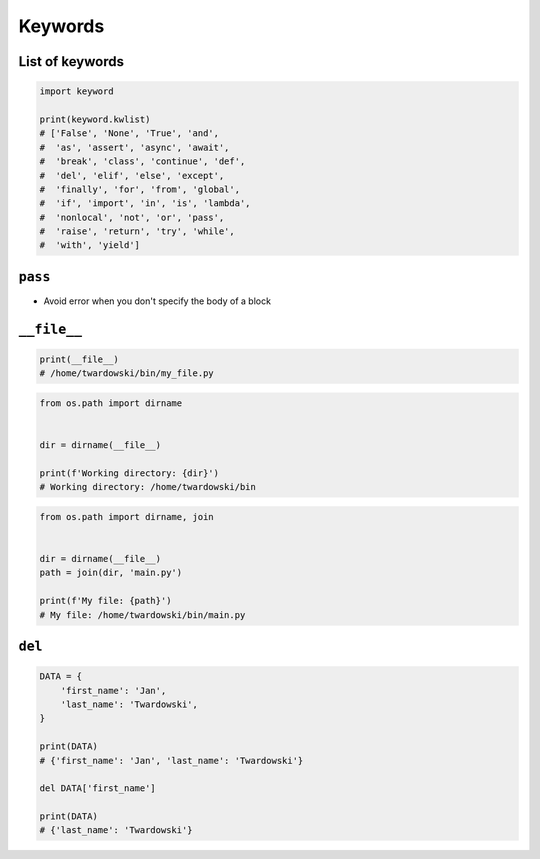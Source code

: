 ********
Keywords
********


List of keywords
================
.. code-block:: python

    import keyword

    print(keyword.kwlist)
    # ['False', 'None', 'True', 'and',
    #  'as', 'assert', 'async', 'await',
    #  'break', 'class', 'continue', 'def',
    #  'del', 'elif', 'else', 'except',
    #  'finally', 'for', 'from', 'global',
    #  'if', 'import', 'in', 'is', 'lambda',
    #  'nonlocal', 'not', 'or', 'pass',
    #  'raise', 'return', 'try', 'while',
    #  'with', 'yield']


``pass``
========
* Avoid error when you don't specify the body of a block

.. code-block:: python
    :caption: Exceptions has all the content needed inherited from ``Exception`` class. You need something to avoid ``IndentationError``
    :emphasize-lines: 2

    class MyError(Exception):


    print('hello')
    # IndentationError: expected an indented block

.. code-block:: python
    :emphasize-lines: 2

    class MyError(Exception):
        pass


    print('hello')
    # hello


``__file__``
============
.. code-block:: python

    print(__file__)
    # /home/twardowski/bin/my_file.py

.. code-block:: python

    from os.path import dirname


    dir = dirname(__file__)

    print(f'Working directory: {dir}')
    # Working directory: /home/twardowski/bin

.. code-block:: python

    from os.path import dirname, join


    dir = dirname(__file__)
    path = join(dir, 'main.py')

    print(f'My file: {path}')
    # My file: /home/twardowski/bin/main.py


``del``
=======
.. code-block:: python

    DATA = {
        'first_name': 'Jan',
        'last_name': 'Twardowski',
    }

    print(DATA)
    # {'first_name': 'Jan', 'last_name': 'Twardowski'}

    del DATA['first_name']

    print(DATA)
    # {'last_name': 'Twardowski'}
